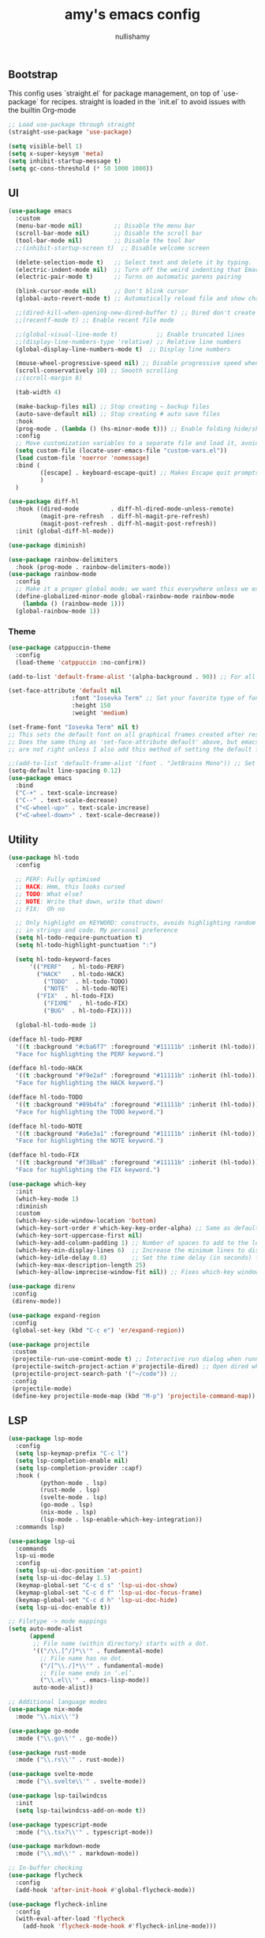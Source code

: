 #+title: amy's emacs config
#+author: nullishamy
#+PROPERTY: header-args:emacs-lisp :noweb yes :tangle yes

**  Bootstrap
This config uses `straight.el` for package management, on top of `use-package` for recipes.
straight is loaded in the `init.el` to avoid issues with the builtin Org-mode
#+BEGIN_SRC emacs-lisp
  ;; Load use-package through straight
  (straight-use-package 'use-package)

  (setq visible-bell 1)
  (setq x-super-keysym 'meta)
  (setq inhibit-startup-message t)
  (setq gc-cons-threshold (* 50 1000 1000))
#+END_SRC

**  UI
#+BEGIN_SRC emacs-lisp
  (use-package emacs
  	:custom
  	(menu-bar-mode nil)         ;; Disable the menu bar
  	(scroll-bar-mode nil)       ;; Disable the scroll bar
  	(tool-bar-mode nil)         ;; Disable the tool bar
  	;;(inhibit-startup-screen t)  ;; Disable welcome screen

  	(delete-selection-mode t)   ;; Select text and delete it by typing.
  	(electric-indent-mode nil)  ;; Turn off the weird indenting that Emacs does by default.
  	(electric-pair-mode t)      ;; Turns on automatic parens pairing

  	(blink-cursor-mode nil)     ;; Don't blink cursor
  	(global-auto-revert-mode t) ;; Automatically reload file and show changes if the file has changed

  	;;(dired-kill-when-opening-new-dired-buffer t) ;; Dired don't create new buffer
  	;;(recentf-mode t) ;; Enable recent file mode

  	;;(global-visual-line-mode t)           ;; Enable truncated lines
  	;;(display-line-numbers-type 'relative) ;; Relative line numbers
  	(global-display-line-numbers-mode t)  ;; Display line numbers

  	(mouse-wheel-progressive-speed nil) ;; Disable progressive speed when scrolling
  	(scroll-conservatively 10) ;; Smooth scrolling
  	;;(scroll-margin 8)

  	(tab-width 4)

  	(make-backup-files nil) ;; Stop creating ~ backup files
  	(auto-save-default nil) ;; Stop creating # auto save files
  	:hook
  	(prog-mode . (lambda () (hs-minor-mode t))) ;; Enable folding hide/show globally
  	:config
  	;; Move customization variables to a separate file and load it, avoid filling up init.el with unnecessary variables
  	(setq custom-file (locate-user-emacs-file "custom-vars.el"))
  	(load custom-file 'noerror 'nomessage)
  	:bind (
  		   ([escape] . keyboard-escape-quit) ;; Makes Escape quit prompts (Minibuffer Escape)
  		   )
  	)

  (use-package diff-hl
  	:hook ((dired-mode         . diff-hl-dired-mode-unless-remote)
  		   (magit-pre-refresh  . diff-hl-magit-pre-refresh)
  		   (magit-post-refresh . diff-hl-magit-post-refresh))
  	:init (global-diff-hl-mode))

  (use-package diminish)

  (use-package rainbow-delimiters
  	:hook (prog-mode . rainbow-delimiters-mode))
  (use-package rainbow-mode
  	:config
  	;; Make it a proper global mode; we want this everywhere unless we explicitly disable it (TODO: Add blocklist filtering here)
  	(define-globalized-minor-mode global-rainbow-mode rainbow-mode
  	  (lambda () (rainbow-mode 1)))
  	(global-rainbow-mode 1))

#+END_SRC

***  Theme
#+BEGIN_SRC emacs-lisp
  (use-package catppuccin-theme
  	:config
  	(load-theme 'catppuccin :no-confirm))

  (add-to-list 'default-frame-alist '(alpha-background . 90)) ;; For all new frames henceforth

  (set-face-attribute 'default nil
  					:font "Iosevka Term" ;; Set your favorite type of font or download JetBrains Mono
  					:height 150
  					:weight 'medium)

  (set-frame-font "Iosevka Term" nil t)
  ;; This sets the default font on all graphical frames created after restarting Emacs.
  ;; Does the same thing as 'set-face-attribute default' above, but emacsclient fonts
  ;; are not right unless I also add this method of setting the default font.

  ;;(add-to-list 'default-frame-alist '(font . "JetBrains Mono")) ;; Set your favorite font
  (setq-default line-spacing 0.12)
  (use-package emacs
  	:bind
  	("C-+" . text-scale-increase)
  	("C--" . text-scale-decrease)
  	("<C-wheel-up>" . text-scale-increase)
  	("<C-wheel-down>" . text-scale-decrease))
#+END_SRC

**  Utility
#+BEGIN_SRC emacs-lisp
  (use-package hl-todo
  	:config
  	
  	;; PERF: Fully optimised
  	;; HACK: Hmm, this looks cursed
  	;; TODO: What else?
  	;; NOTE: Write that down, write that down!
  	;; FIX:  Oh no

  	;; Only highlight on KEYWORD: constructs, avoids highlighting random things
  	;; in strings and code. My personal preference
  	(setq hl-todo-require-punctuation t)
  	(setq hl-todo-highlight-punctuation ":")

  	(setq hl-todo-keyword-faces
  		'(("PERF"   . hl-todo-PERF)
  		  ("HACK"   . hl-todo-HACK)
            ("TODO"  . hl-todo-TODO)
            ("NOTE"  . hl-todo-NOTE)
  		  ("FIX"  . hl-todo-FIX)
            ("FIXME"  . hl-todo-FIX)
            ("BUG"  . hl-todo-FIX))))

  	(global-hl-todo-mode 1)

  (defface hl-todo-PERF
  	'((t :background "#cba6f7" :foreground "#11111b" :inherit (hl-todo)))
  	"Face for highlighting the PERF keyword.")

  (defface hl-todo-HACK
  	'((t :background "#f9e2af" :foreground "#11111b" :inherit (hl-todo)))
  	"Face for highlighting the HACK keyword.")

  (defface hl-todo-TODO
  	'((t :background "#89b4fa" :foreground "#11111b" :inherit (hl-todo)))
  	"Face for highlighting the TODO keyword.")

  (defface hl-todo-NOTE
  	'((t :background "#a6e3a1" :foreground "#11111b" :inherit (hl-todo)))
  	"Face for highlighting the NOTE keyword.")

  (defface hl-todo-FIX
  	'((t :background "#f38ba8" :foreground "#11111b" :inherit (hl-todo)))
  	"Face for highlighting the FIX keyword.")

  (use-package which-key
  	:init
  	(which-key-mode 1)
  	:diminish
  	:custom
  	(which-key-side-window-location 'bottom)
  	(which-key-sort-order #'which-key-key-order-alpha) ;; Same as default, except single characters are sorted alphabetically
  	(which-key-sort-uppercase-first nil)
  	(which-key-add-column-padding 1) ;; Number of spaces to add to the left of each column
  	(which-key-min-display-lines 6)  ;; Increase the minimum lines to display, because the default is only 1
  	(which-key-idle-delay 0.8)       ;; Set the time delay (in seconds) for the which-key popup to appear
  	(which-key-max-description-length 25)
  	(which-key-allow-imprecise-window-fit nil)) ;; Fixes which-key window slipping out in Emacs Daemon

  (use-package direnv
   :config
   (direnv-mode))

  (use-package expand-region
   :config
   (global-set-key (kbd "C-c e") 'er/expand-region))

  (use-package projectile
   :custom
   (projectile-run-use-comint-mode t) ;; Interactive run dialog when running projects inside emacs (like giving input)
   (projectile-switch-project-action #'projectile-dired) ;; Open dired when switching to a project
   (projectile-project-search-path '("~/code")) ;;
   :config
   (projectile-mode)
   (define-key projectile-mode-map (kbd "M-p") 'projectile-command-map))
#+END_SRC

**  LSP
#+BEGIN_SRC emacs-lisp
  (use-package lsp-mode
  	:config
  	(setq lsp-keymap-prefix "C-c l")
  	(setq lsp-completion-enable nil)
  	(setq lsp-completion-provider :capf)
  	:hook (
  		   (python-mode . lsp)
  		   (rust-mode . lsp)
  		   (svelte-mode . lsp)
  		   (go-mode . lsp)
  		   (nix-mode . lsp)
  		   (lsp-mode . lsp-enable-which-key-integration))
  	:commands lsp)

  (use-package lsp-ui
  	:commands
  	lsp-ui-mode
  	:config
  	(setq lsp-ui-doc-position 'at-point)
  	(setq lsp-ui-doc-delay 1.5)
  	(keymap-global-set "C-c d s" 'lsp-ui-doc-show)
  	(keymap-global-set "C-c d f" 'lsp-ui-doc-focus-frame)
  	(keymap-global-set "C-c d h" 'lsp-ui-doc-hide)
  	(setq lsp-ui-doc-enable t))

  ;; Filetype -> mode mappings
  (setq auto-mode-alist
  		(append
  		 ;; File name (within directory) starts with a dot.
  		 '(("/\\.[^/]*\\'" . fundamental-mode)
  		   ;; File name has no dot.
  		   ("/[^\\./]*\\'" . fundamental-mode)
  		   ;; File name ends in ‘.el’.
  		   ("\\.el\\'" . emacs-lisp-mode))
  		 auto-mode-alist))

  ;; Additional language modes
  (use-package nix-mode
  	:mode "\\.nix\\'")

  (use-package go-mode
  	:mode ("\\.go\\'" . go-mode))

  (use-package rust-mode
  	:mode ("\\.rs\\'" . rust-mode))

  (use-package svelte-mode
  	:mode ("\\.svelte\\'" . svelte-mode))

  (use-package lsp-tailwindcss
  	:init
  	(setq lsp-tailwindcss-add-on-mode t))

  (use-package typescript-mode
  	:mode ("\\.tsx?\\'" . typescript-mode))

  (use-package markdown-mode
  	:mode ("\\.md\\'" . markdown-mode))

  ;; In-buffer checking
  (use-package flycheck
  	:config
  	(add-hook 'after-init-hook #'global-flycheck-mode))

  (use-package flycheck-inline
  	:config
  	(with-eval-after-load 'flycheck
  	  (add-hook 'flycheck-mode-hook #'flycheck-inline-mode)))
#+END_SRC

**  Org-mode
#+BEGIN_SRC emacs-lisp
  (use-package toc-org
	:commands toc-org-enable
	:hook (org-mode . toc-org-mode))

  (use-package org-superstar
	:hook (org-mode . org-superstar-mode))
#+END_SRC

**  Completion

#+BEGIN_SRC emacs-lisp
  ;; https://www.masteringemacs.org/article/introduction-to-ido-mode
  (setq ido-enable-flex-matching t)
  (setq ido-everywhere t)
  (ido-mode 1)

  (use-package ido-completing-read+
  	:config
  	(ido-ubiquitous-mode 1))


  (savehist-mode) ;; Enables save history mode

  (use-package corfu
  	:custom
  	(corfu-cycle t)                ;; Enable cycling for `corfu-next/previous'
  	(corfu-auto t)                 ;; Enable auto completion
  	(corfu-auto-prefix 2)          ;; Minimum length of prefix for auto completion.
  	(corfu-popupinfo-mode t)       ;; Enable popup information
  	(corfu-popupinfo-delay 0.5)    ;; Lower popupinfo delay to 0.5 seconds from 2 seconds
  	(corfu-separator ?\s)          ;; Orderless field separator, Use M-SPC to enter separator
  	;; (corfu-quit-at-boundary nil)   ;; Never quit at completion boundary
  	;; (corfu-quit-no-match nil)      ;; Never quit, even if there is no match
  	(corfu-preview-current t)    ;; Disable current candidate preview
  	;; (corfu-preselect 'prompt)      ;; Preselect the prompt
  	;; (corfu-on-exact-match nil)     ;; Configure handling of exact matches
  	;; (corfu-scroll-margin 5)        ;; Use scroll margin
  	(completion-ignore-case t)
  	;; Enable indentation+completion using the TAB key.
  	;; `completion-at-point' is often bound to M-TAB.
  	(tab-always-indent 'complete)
  	(corfu-preview-current nil) ;; Don't insert completion without confirmation
  	;; Recommended: Enable Corfu globally.  This is recommended since Dabbrev can
  	;; be used globally (M-/).  See also the customization variable
  	;; `global-corfu-modes' to exclude certain modes.
  	:init
  	(global-corfu-mode))

  (use-package cape
  	:after corfu
  	:init
  	;; Add to the global default value of `completion-at-point-functions' which is
  	;; used by `completion-at-point'.  The order of the functions matters, the
  	;; first function returning a result wins.  Note that the list of buffer-local
  	;; completion functions takes precedence over the global list.
  	;; The functions that are added later will be the first in the list
  	
  	(add-to-list 'completion-at-point-functions #'cape-dabbrev) ;; Complete word from current buffers
  	(add-to-list 'completion-at-point-functions #'cape-dict) ;; Dictionary completion
  	(add-to-list 'completion-at-point-functions #'cape-file) ;; Path completion
  	(add-to-list 'completion-at-point-functions #'cape-elisp-block) ;; Complete elisp in Org or Markdown mode
  	(add-to-list 'completion-at-point-functions #'cape-keyword) ;; Keyword/Snipet completion

  	(keymap-global-set "M-TAB" 'completion-at-point)
  	;;(add-to-list 'completion-at-point-functions #'cape-abbrev) ;; Complete abbreviation
  	;;(add-to-list 'completion-at-point-functions #'cape-history) ;; Complete from Eshell, Comint or minibuffer history
  	;;(add-to-list 'completion-at-point-functions #'cape-line) ;; Complete entire line from current buffer
  	;;(add-to-list 'completion-at-point-functions #'cape-elisp-symbol) ;; Complete Elisp symbol
  	;;(add-to-list 'completion-at-point-functions #'cape-tex) ;; Complete Unicode char from TeX command, e.g. \hbar
  	;;(add-to-list 'completion-at-point-functions #'cape-sgml) ;; Complete Unicode char from SGML entity, e.g., &alpha
  	;;(add-to-list 'completion-at-point-functions #'cape-rfc1345) ;; Complete Unicode char using RFC 1345 mnemonics
  	)
#+END_SRC

**  External integration
***  Discord
#+BEGIN_SRC emacs-lisp
  (defun elcord--enable-on-frame-created (f)
  	(elcord-mode +1))

  (defun elcord--disable-elcord-if-no-frames (f)
  	(when (let ((frames (delete f (visible-frame-list))))
  		  (or (null frames)
  			  (and (null (cdr frames))
  				   (eq (car frames) terminal-frame))))
  	  (elcord-mode -1)
  	  (add-hook 'after-make-frame-functions 'elcord--enable-on-frame-created)))

  (defun custom-elcord-mode-hook ()
  	(if elcord-mode
  		(add-hook 'delete-frame-functions 'elcord--disable-elcord-if-no-frames)
  	  (remove-hook 'delete-frame-functions 'elcord--disable-elcord-if-no-frames)))

  (use-package elcord
  	:config
  	(add-hook 'elcord-mode-hook 'custom-elcord-mode-hook)
  	(elcord-mode)
  	(setq elcord-quiet t)
  	(setq elcord-idle-message "AFK.."))
#+END_SRC

**  Icons
#+BEGIN_SRC emacs-lisp
  (use-package nerd-icons-completion
  	:config
  	(nerd-icons-completion-mode))

  (use-package nerd-icons-corfu
  	:after corfu
  	:init (add-to-list 'corfu-margin-formatters #'nerd-icons-corfu-formatter))

  (use-package nerd-icons
  	:if (display-graphic-p))

  (use-package nerd-icons-dired
  	:hook (dired-mode . (lambda () (nerd-icons-dired-mode t))))

  (use-package nerd-icons-ibuffer
  	:hook (ibuffer-mode . nerd-icons-ibuffer-mode))
#+END_SRC
